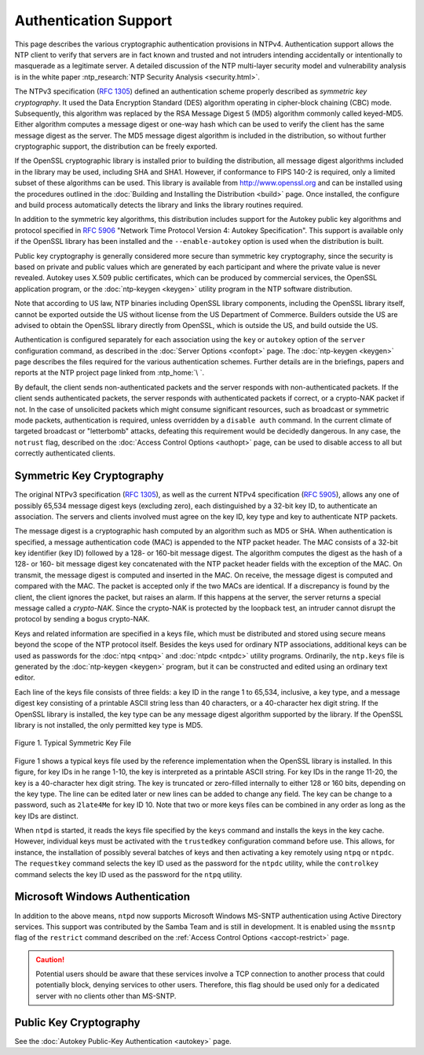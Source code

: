 Authentication Support
======================

This page describes the various cryptographic authentication provisions
in NTPv4. Authentication support allows the NTP client to verify that
servers are in fact known and trusted and not intruders intending
accidentally or intentionally to masquerade as a legitimate server. A
detailed discussion of the NTP multi-layer security model and
vulnerability analysis is in the white paper :ntp_research:`NTP Security
Analysis <security.html>`.

The NTPv3 specification (:rfc:`1305`) defined an authentication scheme
properly described as *symmetric key cryptography*. It used the Data
Encryption Standard (DES) algorithm operating in cipher-block chaining
(CBC) mode. Subsequently, this algorithm was replaced by the RSA Message
Digest 5 (MD5) algorithm commonly called keyed-MD5. Either algorithm
computes a message digest or one-way hash which can be used to verify
the client has the same message digest as the server. The MD5 message
digest algorithm is included in the distribution, so without further
cryptographic support, the distribution can be freely exported.

If the OpenSSL cryptographic library is installed prior to building the
distribution, all message digest algorithms included in the library may
be used, including SHA and SHA1. However, if conformance to FIPS 140-2
is required, only a limited subset of these algorithms can be used. This
library is available from http://www.openssl.org and can be installed
using the procedures outlined in the
:doc:`Building and Installing the Distribution <build>` page.
Once installed, the configure and build process automatically detects
the library and links the library routines required.

In addition to the symmetric key algorithms, this distribution includes
support for the Autokey public key algorithms and protocol specified in
:rfc:`5906` "Network Time Protocol Version 4: Autokey Specification". This
support is available only if the OpenSSL library has been installed and
the ``--enable-autokey`` option is used when the distribution is built.

Public key cryptography is generally considered more secure than
symmetric key cryptography, since the security is based on private and
public values which are generated by each participant and where the
private value is never revealed. Autokey uses X.509 public certificates,
which can be produced by commercial services, the OpenSSL application
program, or the :doc:`ntp-keygen <keygen>` utility program in the NTP software
distribution.

Note that according to US law, NTP binaries including OpenSSL library
components, including the OpenSSL library itself, cannot be exported
outside the US without license from the US Department of Commerce.
Builders outside the US are advised to obtain the OpenSSL library
directly from OpenSSL, which is outside the US, and build outside the US.

Authentication is configured separately for each association using the
``key`` or ``autokey`` option of the ``server`` configuration command,
as described in the :doc:`Server Options <confopt>` page.
The :doc:`ntp-keygen <keygen>` page describes the files required for
the various authentication schemes. Further details are in the
briefings, papers and reports at the NTP project page linked from
:ntp_home:`\ `.

By default, the client sends non-authenticated packets and the server
responds with non-authenticated packets. If the client sends
authenticated packets, the server responds with authenticated packets if
correct, or a crypto-NAK packet if not. In the case of unsolicited
packets which might consume significant resources, such as broadcast or
symmetric mode packets, authentication is required, unless overridden by
a ``disable auth`` command. In the current climate of targeted broadcast
or "letterbomb" attacks, defeating this requirement would be decidedly
dangerous. In any case, the ``notrust`` flag, described on the
:doc:`Access Control Options <authopt>` page, can be used to disable access
to all but correctly authenticated clients.

.. _authentic-symm:

Symmetric Key Cryptography
------------------------------------------------------

The original NTPv3 specification (:rfc:`1305`), as well as the current
NTPv4 specification (:rfc:`5905`), allows any one of possibly 65,534
message digest keys (excluding zero), each distinguished by a 32-bit key
ID, to authenticate an association. The servers and clients involved
must agree on the key ID, key type and key to authenticate NTP packets.

The message digest is a cryptographic hash computed by an algorithm such
as MD5 or SHA. When authentication is specified, a message
authentication code (MAC) is appended to the NTP packet header. The MAC
consists of a 32-bit key identifier (key ID) followed by a 128- or
160-bit message digest. The algorithm computes the digest as the hash of
a 128- or 160- bit message digest key concatenated with the NTP packet
header fields with the exception of the MAC. On transmit, the message
digest is computed and inserted in the MAC. On receive, the message
digest is computed and compared with the MAC. The packet is accepted
only if the two MACs are identical. If a discrepancy is found by the
client, the client ignores the packet, but raises an alarm. If this
happens at the server, the server returns a special message called a
*crypto-NAK*. Since the crypto-NAK is protected by the loopback test, an
intruder cannot disrupt the protocol by sending a bogus crypto-NAK.

Keys and related information are specified in a keys file, which must be
distributed and stored using secure means beyond the scope of the NTP
protocol itself. Besides the keys used for ordinary NTP associations,
additional keys can be used as passwords for the
:doc:`ntpq <ntpq>` and :doc:`ntpdc <ntpdc>`
utility programs. Ordinarily, the ``ntp.keys`` file is generated by the
:doc:`ntp-keygen <keygen>` program, but it can be constructed
and edited using an ordinary text editor.

Each line of the keys file consists of three fields: a key ID in the
range 1 to 65,534, inclusive, a key type, and a message digest key
consisting of a printable ASCII string less than 40 characters, or a
40-character hex digit string. If the OpenSSL library is installed, the
key type can be any message digest algorithm supported by the library.
If the OpenSSL library is not installed, the only permitted key type is
MD5.

.. figure:: pic/sx5.png
  :align: center

  Figure 1. Typical Symmetric Key File

Figure 1 shows a typical keys file used by the reference implementation
when the OpenSSL library is installed. In this figure, for key IDs in he
range 1-10, the key is interpreted as a printable ASCII string. For key
IDs in the range 11-20, the key is a 40-character hex digit string. The
key is truncated or zero-filled internally to either 128 or 160 bits,
depending on the key type. The line can be edited later or new lines can
be added to change any field. The key can be change to a password, such
as ``2late4Me`` for key ID 10. Note that two or more keys files can be
combined in any order as long as the key IDs are distinct.

When ``ntpd`` is started, it reads the keys file specified by the
``keys`` command and installs the keys in the key cache. However,
individual keys must be activated with the ``trustedkey`` configuration
command before use. This allows, for instance, the installation of
possibly several batches of keys and then activating a key remotely
using ``ntpq`` or ``ntpdc``. The ``requestkey`` command selects the key
ID used as the password for the ``ntpdc`` utility, while the
``controlkey`` command selects the key ID used as the password for the
``ntpq`` utility.

.. _authentic-windows:

Microsoft Windows Authentication
---------------------------------------------------------------

In addition to the above means, ``ntpd`` now supports Microsoft Windows
MS-SNTP authentication using Active Directory services. This support was
contributed by the Samba Team and is still in development. It is enabled
using the ``mssntp`` flag of the ``restrict`` command described on the
:ref:`Access Control Options <accopt-restrict>` page.

.. caution::

  Potential users should be aware that these services involve a TCP connection to another
  process that could potentially block, denying services to other users.
  Therefore, this flag should be used only for a dedicated server with no
  clients other than MS-SNTP.

.. _authentic-pub:

Public Key Cryptography
--------------------------------------------------

See the :doc:`Autokey Public-Key Authentication <autokey>` page.

